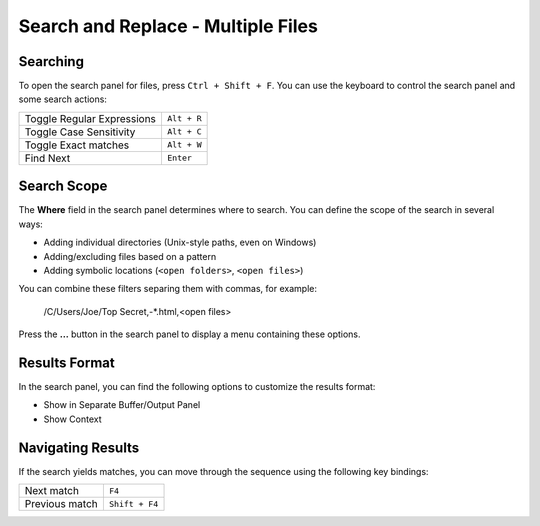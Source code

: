 ===================================
Search and Replace - Multiple Files
===================================

.. _snr-search-files:

Searching
=========

To open the search panel for files, press ``Ctrl + Shift + F``. You can use the
keyboard to control the search panel and some search actions:

==========================	===========
Toggle Regular Expressions	``Alt + R``
Toggle Case Sensitivity		``Alt + C``
Toggle Exact matches		``Alt + W``
Find Next					``Enter``
==========================	===========

.. _snr-search-scope-files:

Search Scope
============

The **Where** field in the search panel determines where to search. You can
define the scope of the search in several ways:

* Adding individual directories (Unix-style paths, even on Windows)
* Adding/excluding files based on a pattern
* Adding symbolic locations (``<open folders>``, ``<open files>``)

You can combine these filters separing them with commas, for example:

	/C/Users/Joe/Top Secret,-\*.html,<open files>

Press the **...** button in the search panel to display a menu containing
these options.

.. xxx what kind of patterns are those?
.. xxx special locations?
.. xxx unix on windows too?
.. xxx link to reference to fulloptions

.. _snr-results-format-files:

Results Format
==============

In the search panel, you can find the following options to customize the
results format:

* Show in Separate Buffer/Output Panel
* Show Context


.. _snr-results-navigation-files:

Navigating Results
==================

If the search yields matches, you can move through the sequence using the
following key bindings:

================	==============
Next match			``F4``
Previous match		``Shift + F4``
================	==============

